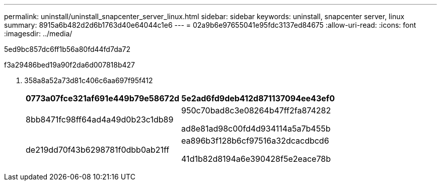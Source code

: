 ---
permalink: uninstall/uninstall_snapcenter_server_linux.html 
sidebar: sidebar 
keywords: uninstall, snapcenter server, linux 
summary: 8915a6b482d2d6b1763d40e64044c1e6 
---
= 02a9b6e97655041e95fdc3137ed84675
:allow-uri-read: 
:icons: font
:imagesdir: ../media/


[role="lead"]
5ed9bc857dc6ff1b56a80fd44fd7da72

.f3a29486bed19a90f2da6d007818b427
. 358a8a52a73d81c406c6aa697f95f412
+
|===
| 0773a07fce321af691e449b79e58672d | 5e2ad6fd9deb412d871137094ee43ef0 


 a| 
8bb8471fc98ff64ad4a49d0b23c1db89
 a| 
950c70bad8c3e08264b47ff2fa874282

ad8e81ad98c00fd4d934114a5a7b455b



 a| 
de219dd70f43b6298781f0dbb0ab21ff
 a| 
ea896b3f128b6cf97516a32dcacdbcd6

41d1b82d8194a6e390428f5e2eace78b

|===


